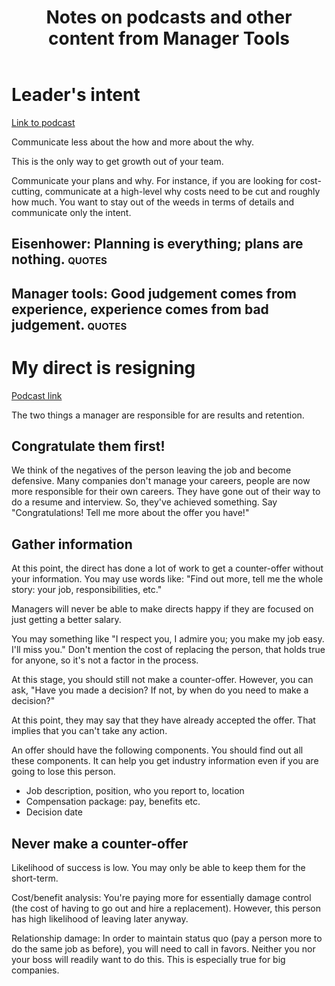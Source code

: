 #+Title: Notes on podcasts and other content from Manager Tools
#+FILETAGS: :Career:Manager:

* Leader's intent

  [[https://www.manager-tools.com/2015/08/leaders-intent-part-1-hall-fame-guidance][Link to podcast]]

  Communicate less about the how and more about the why.

  This is the only way to get growth out of your team.

  Communicate your plans and why. For instance, if you are looking for
  cost-cutting, communicate at a high-level why costs need to be cut
  and roughly how much. You want to stay out of the weeds in terms of
  details and communicate only the intent.


** Eisenhower: Planning is everything; plans are nothing.            :quotes:


** Manager tools: Good judgement comes from experience, experience comes from bad judgement. :quotes:


* My direct is resigning

   [[https://www.manager-tools.com/2014/10/my-direct-resigning-chapter-1-never-counter-offer-part-1-hall-fame-guidance][Podcast link]]

   The two things a manager are responsible for are results and
   retention.


** Congratulate them first!

   We think of the negatives of the person leaving the job and become
   defensive. Many companies don't manage your careers, people are now
   more responsible for their own careers. They have gone out of their
   way to do a resume and interview. So, they've achieved something. Say
   "Congratulations! Tell me more about the offer you have!"


** Gather information

   At this point, the direct has done a lot of work to get a
   counter-offer without your information. You may use words like:
   "Find out more, tell me the whole story: your job, responsibilities, etc."

   Managers will never be able to make directs happy if they are
   focused on just getting a better salary.

   You may something like "I respect you, I admire you; you make my
   job easy. I'll miss you." Don't mention the cost of replacing the
   person, that holds true for anyone, so it's not a factor in the
   process.

   At this stage, you should still not make a counter-offer. However,
   you can ask, "Have you made a decision? If not, by when do you need
   to make a decision?"

   At this point, they may say that they have
   already accepted the offer. That implies that you can't take any
   action.

   An offer should have the following components. You should find out
   all these components. It can help you get industry information even
   if you are going to lose this person.
   - Job description, position, who you report to, location
   - Compensation package: pay, benefits etc.
   - Decision date


** Never make a counter-offer

   Likelihood of success is low. You may only be able to keep them for
   the short-term.

   Cost/benefit analysis: You're paying more for essentially damage
   control (the cost of having to go out and hire a
   replacement). However, this person has high likelihood of leaving
   later anyway.

   Relationship damage: In order to maintain status quo (pay a person
   more to do the same job as before), you will need to call in
   favors. Neither you nor your boss will readily want to do
   this. This is especially true for big companies.

